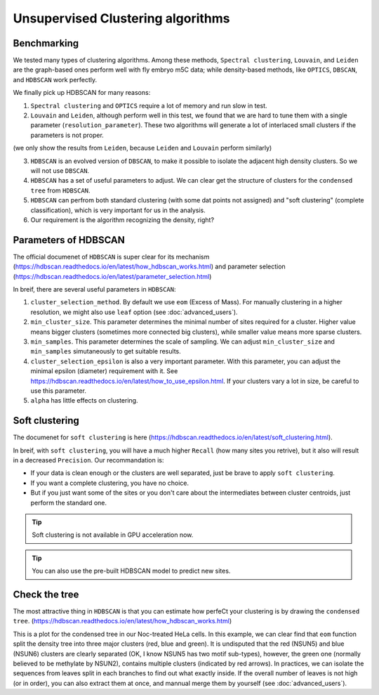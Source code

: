 Unsupervised Clustering algorithms
==================================

Benchmarking
------------

We tested many types of clustering algorithms. Among these methods, ``Spectral clustering``, ``Louvain``, and ``Leiden`` are the graph-based ones perform well with fly embryo m5C data; while density-based methods, like ``OPTICS``, ``DBSCAN``, and ``HDBSCAN`` work perfectly.

.. image:: ../Images/Clustering.png
   :align: center

We finally pick up HDBSCAN for many reasons:

1. ``Spectral clustering`` and ``OPTICS`` require a lot of memory and run slow in test.
2. ``Louvain`` and ``Leiden``, although perform well in this test, we found that we are hard to tune them with a single parameter (``resolution_parameter``). These two algorithms will generate a lot of interlaced small clusters if the parameters is not proper.

.. image:: ../Images/Clustering_scatter.leiden.parameters.png
   :align: center

(we only show the results from ``Leiden``, because ``Leiden`` and ``Louvain`` perform similarly)

3. ``HDBSCAN`` is an evolved version of ``DBSCAN``, to make it possible to isolate the adjacent high density clusters. So we will not use ``DBSCAN``.
4. ``HDBSCAN`` has a set of useful parameters to adjust. We can clear get the structure of clusters for the ``condensed tree`` from ``HDBSCAN``.
5. ``HDBSCAN`` can perfrom both standard clustering (with some dat points not assigned) and "soft clustering" (complete classification), which is very important for us in the analysis.
6. Our requirement is the algorithm recognizing the density, right?

Parameters of HDBSCAN 
---------------------

The official documenet of ``HDBSCAN`` is super clear for its mechanism (https://hdbscan.readthedocs.io/en/latest/how_hdbscan_works.html) and parameter selection (https://hdbscan.readthedocs.io/en/latest/parameter_selection.html)

In breif, there are several useful parameters in ``HDBSCAN``:

1. ``cluster_selection_method``. By default we use ``eom`` (Excess of Mass). For manually clustering in a higher resolution, we might also use ``leaf`` option (see :doc:`advanced_users`).
2. ``min_cluster_size``. This parameter determines the minimal number of sites required for a cluster. Higher value means bigger clusters (sometimes more connected big clusters), while smaller value means more sparse clusters.
3. ``min_samples``. This parameter determines the scale of sampling. We can adjust ``min_cluster_size`` and ``min_samples`` simutaneously to get suitable results.
4. ``cluster_selection_epsilon`` is also a very important parameter. With this parameter, you can adjust the minimal epsilon (diameter) requirement with it. See https://hdbscan.readthedocs.io/en/latest/how_to_use_epsilon.html. If your clusters vary a lot in size, be careful to use this parameter.
5. ``alpha`` has little effects on clustering. 

Soft clustering
---------------
The documenet for ``soft clustering`` is here (https://hdbscan.readthedocs.io/en/latest/soft_clustering.html).

In breif, with ``soft clustering``, you will have a much higher ``Recall`` (how many sites you retrive), but it also will result in a decreased ``Precision``. Our recommandation is:

* If your data is clean enough or the clusters are well separated, just be brave to apply ``soft clustering``.

* If you want a complete clustering, you have no choice.

* But if you just want some of the sites or you don't care about the intermediates between cluster centroids, just perform the standard one.

.. tip:: Soft clustering is not available in GPU acceleration now.

.. tip:: You can also use the pre-built HDBSCAN model to predict new sites.

Check the tree 
--------------

The most attractive thing in ``HDBSCAN`` is that you can estimate how perfeCt your clustering is by drawing the ``condensed tree``. (https://hdbscan.readthedocs.io/en/latest/how_hdbscan_works.html)

.. image:: ../Images/HDBSCAN_condensed_tree.png
   :align: center

This is a plot for the condensed tree in our Noc-treated HeLa cells. In this example, we can clear find that ``eom`` function split the density tree into three major clusters (red, blue and green). It is undisputed that the red (NSUN5) and blue (NSUN6) clusters are clearly separated (OK, I know NSUN5 has two motif sub-types), however, the green one (normally believed to be methylate by NSUN2), contains multiple clusters (indicated by red arrows). In practices, we can isolate the sequences from leaves split in each branches to find out what exactly inside. If the overall number of leaves is not high (or in order), you can also extract them at once, and mannual merge them by yourself (see :doc:`advanced_users`).